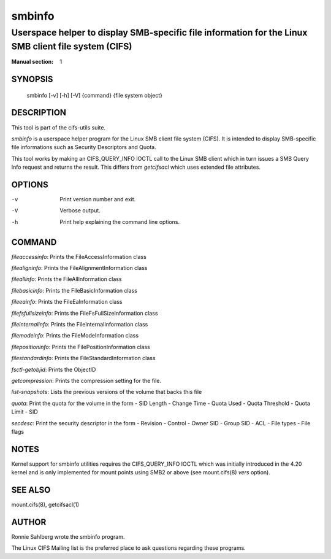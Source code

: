 ============
smbinfo
============

-----------------------------------------------------------------------------------------------------
Userspace helper to display SMB-specific file information for the Linux SMB client file system (CIFS)
-----------------------------------------------------------------------------------------------------
:Manual section: 1

********
SYNOPSIS
********

  smbinfo [-v] [-h] [-V] {command} {file system object}

***********
DESCRIPTION
***********

This tool is part of the cifs-utils suite.

`smbinfo` is a userspace helper program for the Linux SMB
client file system (CIFS). It is intended to display SMB-specific file
informations such as Security Descriptors and Quota.

This tool works by making an CIFS_QUERY_INFO IOCTL call to the Linux
SMB client which in turn issues a SMB Query Info request and returns
the result. This differs from `getcifsacl` which uses extended file
attributes.

*******
OPTIONS
*******

-v
  Print version number and exit.

-V
  Verbose output.

-h
  Print help explaining the command line options.

*******
COMMAND
*******

`fileaccessinfo`: Prints the FileAccessInformation class

`filealigninfo`: Prints the FileAlignmentInformation class

`fileallinfo`: Prints the FileAllInformation class

`filebasicinfo`: Prints the FileBasicInformation class

`fileeainfo`: Prints the FileEaInformation class

`filefsfullsizeinfo`: Prints the FileFsFullSizeInformation class

`fileinternalinfo`: Prints the FileInternalInformation class

`filemodeinfo`: Prints the FileModeInformation class

`filepositioninfo`: Prints the FilePositionInformation class

`filestandardinfo`: Prints the FileStandardInformation class

`fsctl-getobjid`: Prints the ObjectID

`getcompression`: Prints the compression setting for the file.

`list-snapshots`: Lists the previous versions of the volume that backs this file

`quota`: Print the quota for the volume in the form
- SID Length
- Change Time
- Quota Used
- Quota Threshold
- Quota Limit
- SID

`secdesc`: Print the security descriptor in the form
- Revision
- Control
- Owner SID
- Group SID
- ACL
- File types
- File flags

*****
NOTES
*****

Kernel support for smbinfo utilities requires the CIFS_QUERY_INFO
IOCTL which was initially introduced in the 4.20 kernel and is only
implemented for mount points using SMB2 or above (see mount.cifs(8)
`vers` option).

********
SEE ALSO
********

mount.cifs(8), getcifsacl(1)

******
AUTHOR
******

Ronnie Sahlberg wrote the smbinfo program.

The Linux CIFS Mailing list is the preferred place to ask questions
regarding these programs.
